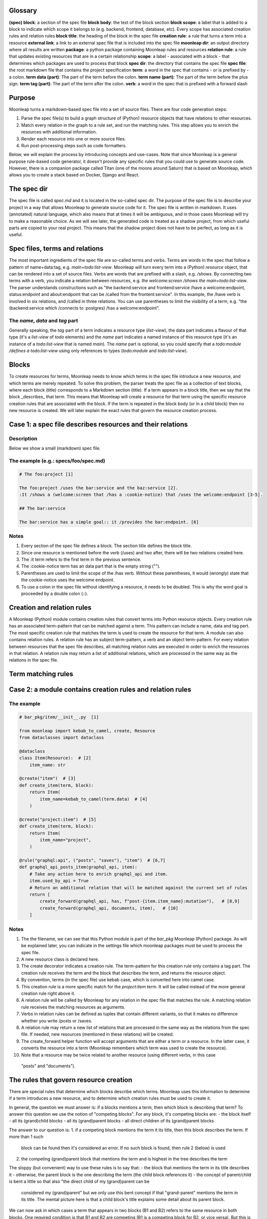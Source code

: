 Glossary
========

**(spec) block**: a section of the spec file
**block body**: the text of the block section
**block scope**: a label that is added to a block to indicate which scope it belongs to (e.g. backend, frontend, database, etc). Every scope has associated creation rules and relation rules
**block title**: the heading of the block in the spec file
**creation rule**: a rule that turns a term into a resource
**external link**: a link to an external spec file that is included into the spec file
**moonleap dir**: an output directory where all results are written
**package**: a python package containing Moonleap rules and resources
**relation rule**: a rule that updates existing resources that are in a certain relationship
**scope**: a label - associated with a block - that determines which packages are used to process that block
**spec dir**: the directory that contains the spec file
**spec file**: the root markdown file that contains the project specification
**term**: a word in the spec that contains - or is prefixed by - a colon.
**term data (part)**: The part of the term before the colon.
**term name (part)**: The part of the term before the plus sign.
**term tag (part)**: The part of the term after the colon.
**verb**: a word in the spec that is prefixed with a forward slash

Purpose
=======

Moonleap turns a markdown-based spec file into a set of source files. There are four code generation steps:

1. Parse the spec file(s) to build a graph structure of (Python) resource objects that have
   relations to other resources.
2. Match every relation in the graph to a rule set, and run the matching rules. This step
   allows you to enrich the resources with additional information.
3. Render each resource into one or more source files.
4. Run post-processing steps such as code formatters.

Below, we will explain the process by introducing concepts and use-cases. Note that since Moonleap is a general
purpose rule-based code generator, it doesn't provide any specific rules that you could use to generate source code.
However, there is a companion package called Titan (one of the moons around Saturn) that is based on Moonleap,
which allows you to create a stack based on Docker, Django and React.


The spec dir
============

The spec file is called `spec.md` and it is located in the so-called spec dir. The purpose of the
spec file is to describe your project in a way that allows Moonleap
to generate source code for it. The spec file is written in markdown. It uses (annotated) natural
language, which also means that at times it will be ambiguous, and in those cases Moonleap will try to
make a reasonable choice. As we will see later, the generated code is treated as a shadow project,
from which useful parts are copied to your real project. This means that the shadow project
does not have to be perfect, as long as it is useful.


Spec files, terms and relations
===============================

The most important ingredients of the spec file are so-called terms and verbs. Terms are words
in the spec that follow a pattern of name+data:tag, e.g. `main+todo:list-view`. Moonleap will turn
every term into a (Python) `resource` object, that can be rendered into a set of source files.
Verbs are words that are prefixed with a slash, e.g. `/shows`. By connecting two terms with a verb,
you indicate a relation between resources, e.g. `the welcome:screen /shows the main+todo:list-view`.
The parser understands constructions such as "the backend:service and frontend:service /have a welcome:endpoint,
status:endpoint and about:endpoint that can be /called from the frontent:service". In this example, the /have
verb is involved in six relations, and /called in three relations. You can use parentheses
to limit the visibility of a term, e.g. "the (backend:service which /connects to :postgres) /has a welcome:endpoint".

The `name`, `data` and `tag` part
---------------------------------

Generally speaking, the `tag` part of a term indicates a resource type (`list-view`),
the data part indicates a flavour of that type (it's a `list-view` of `todo` elements) and the
`name` part indicates a named instance of this resource type (it's an instance of a `todo:list-view`
that is named `main`). The `name` part is optional, so you could specify that a
`todo:module /defines a todo:list-view` using only references to types (`todo:module` and
`todo:list-view`).

Blocks
======

To create resources for terms, Moonleap needs to know which terms in the spec file introduce a new
resource, and which terms are merely repeated. To solve this problem, the parser treats the spec file as a
collection of text blocks, where each block (title) corresponds to a Markdown section (title).
If a term appears in a block title, then we say that the block _describes_ that term. This means
that Moonleap will create a resource for that term using the specific resource creation rules
that are associated with the block. If the term is repeated in the block body (or in a child block) then
no new resource is created. We will later explain the exact rules that govern the resource creation process.

Case 1: a spec file describes resources and their relations
===========================================================

Description
-----------

Below we show a small (markdown) spec file.

The example (e.g.: specs/foo/spec.md)
-------------------------------------

.. code-block:: markdown

    # The foo:project [1]

    The foo:project /uses the bar:service and the baz:service [2].
    :It /shows a (welcome:screen that /has a :cookie-notice) that /uses the welcome:endpoint [3-5].

    ## The bar:service

    The bar:service has a simple goal:: it /provides the bar:endpoint. [6]

Notes
-----

1. Every section of the spec file defines a block. The section title defines the block title.
2. Since one resource is mentioned before the verb (/uses) and two after, there will be two relations created here.
3. The :it term refers to the first term in the previous sentence.
4. The :cookie-notice term has an data part that is the empty string ("").
5. Parentheses are used to limit the scope of the /has verb. Without these parentheses, it would (wrongly) state
   that the cookie-notice uses the welcome endpoint.
6. To use a colon in the spec file without identifying a resource, it needs to be doubled. This is why the word
   goal is proceeded by a double colon (::).


Creation and relation rules
===========================

A Moonleap (Python) module contains creation rules that convert terms into Python resource objects.
Every creation rule has an associated term-pattern that can be matched against a term. This pattern can include a name,
data and tag pert. The most specific creation rule that matches the term is used to create the resource for that term.
A module can also contains relation rules. A relation rule has an subject term-pattern, a verb and an object term-pattern.
For every relation between resources that the spec file describes, all matching relation rules are executed
in order to enrich the resources in that relation. A relation rule may return a list of additional
relations, which are processed in the same way as the relations in the spec file.


Term matching rules
===================


Case 2: a module contains creation rules and relation rules
===========================================================

The example
-----------

.. code-block:: python

    # bar_pkg/item/__init__.py  [1]

    from moonleap import kebab_to_camel, create, Resource
    from dataclasses import dataclass

    @dataclass
    class Item(Resource):  # [2]
        item_name: str

    @create("item")  # [3]
    def create_item(term, block):
        return Item(
            item_name=kebab_to_camel(term.data)  # [4]
        )

    @create("project:item")  # [5]
    def create_item(term, block):
        return Item(
            item_name="project",
        )

    @rule("graphql:api", ("posts", "saves"), "item")  # [6,7]
    def graphql_api_posts_item(graphql_api, item):
        # Take any action here to enrich graphql_api and item.
        item.used_by_api = True
        # Return an additional relation that will be matched against the current set of rules
        return [
            create_forward(graphql_api, has, f"post-{item.item_name}:mutation"),   # [8,9]
            create_forward(graphql_api, documents, item),   # [10]
        ]

Notes
-----

1. The the filename, we can see that this Python module is part of the `bar_pkg` Moonleap (Python) package. As will be explained
   later, you can indicate in the settings file which moonleap packages must be used to process the spec file.
2. A new resource class is declared here.
3. The create decorator indicates a creation rule. The term-pattern for this creation rule only contains a tag part.
   The creation rule receives the term and the block that describes the term, and returns the resource object.
4. By convention, terms (in the spec file) use kebab case, which is converted here into camel case.
5. This creation rule is a more specific match for the `project:item` term. It will be called instead of the more
   general creation rule right above it.
6. A relation rule will be called by Moonleap for any relation in the spec file that matches the rule. A matching relation rule
   receives the matching resources as arguments.
7. Verbs in relation rules can be defined as tuples that contain different variants, so that it makes no difference
   whether you write /posts or /saves.
8. A relation rule may return a new list of relations that are processed in the same way as the relations
   from the spec file. If needed, new resources (mentioned in these relations) will be created.
9. The create_forward helper function will accept arguments that are either a term or a resource. In the
   latter case, it converts the resource into a term (Moonleap remembers which term was used to create the resource).
10. Note that a resource may be twice related to another resource (using different verbs, in this case
   "posts" and "documents").


The rules that govern resource creation
=======================================

There are special rules that determine which blocks describe which terms. Moonleap uses this information to
determine if a term introduces a new resource, and to determine which creation rules must be used to
create it.

In general, the question we must answer is: if a blocks mentions a term, then which block is describing that term?
To answer this question we use the notion of "competing blocks". For any block, it's competing blocks are:
- the block itself
- all its (grand)child blocks
- all its (grand)parent blocks
- all direct children of its (grand)parent blocks

The answer to our question is:
1. if a competing block mentions the term it its title, then this block describes the term. If more than 1 such
   block can be found then it's considered an error. If no such block is found, then rule 2 (below) is used
2. the competing (grand)parent block that mentions the term and is highest in the tree describes the term

The sloppy (but convenient) way to use these rules is to say that:
- the block that mentions the term in its title describes it
- otherwise, the parent block is the one describing the term (the child block references it)
- the concept of parent/child is bent a little so that also "the direct child of my (grand)parent can be
  considered my (grand)parent" but we only use this bent concept if that "grand-parent" mentions the term in
  its title. The mental picture here is that a child block's title explains some detail about its parent block.

We can now ask in which cases a term that appears in two blocks (B1 and B2) refers to the same resource in
both blocks. One required condition is that B1 and B2 are competing (B1 is a competing block for B2,
or vice versa). But this is not a sufficient condition. Consider the case where B1 is a competing block for B2,
but B1 and B2 are not related by parent/child relations. In this case (without loss of generality) assume that
the parent of B1 is a (grand)parent of B2. In this case, if B1 mentions the term in its title, then the term refers
to the same resource in both blocks, but otherwise, it doesn't.

There is one additional rule to explain, which has to do with wildcards: if a block title contains a term such as
x:service or profile:x, then it describes any terms - appearing in the block body - that match this wildcard
(e.g. account:service, or profile:screen). If a parent block mentions foo:x in their title, and a child block
mentions x:bar, then the term foo:bar is considered to be described by the parent block (this case is not an error).


Case 3: a spec file that illustrates resource creation
======================================================

The example (e.g.: specs/foo/spec.md)
-------------------------------------

.. code-block:: markdown

    # The foo:project [1]
    The foo:project uses the bar:service and the baz:service. It /shows the welcome:screen.

    ## The bar:service [2]
    The bar:service /has a welcome:endpoint that is /used in the welcome:screen.

    ### Details
    The welcome:screen also /shows a baz:banner. [3]

    ## The baz:x [4]
    The baz:service /has a welcome:endpoint. :It /shows the baz:banner.

Notes
-----

1. In this example, there are four blocks. The first block describes foo:project and welcome:screen, but
   (based on rule 1) not bar:service and not (based on rule 3) baz:service.
2. This block describes bar:service and welcome:endpoint. It references welcome:screen.
3. This block references baz:banner (because the last block is a competing block that mentions baz:banner in
   its title via the baz:x wildcard)
4. This block describes (via the rule about wildcards) baz:service and welcome:endpoint. The welcome:endpoint terms
   in the "bar:service" block and "baz:x" block are unrelated. That would change if the  were
   a child of the "bar:service" block, or if the "baz:x" block would mention "welcome:screen" in its title.


How scopes are used to create resources
=======================================

Every block in a spec file can specify one or more scopes. Scopes are string values that identify the creation
and relation rules that should be used to: a) create the resources that are described in that block and b)
process the relations (between resources) that are declared in the block. The Moonleap settings file contains a mapping
from scopes to Python packages.
If a block title contains a link then the body of that block is replaced with the
contents of that link. In addition, the name of the linked file is added as a scope to the block.


Case 4: a spec file that illustrates scopes and links
=====================================================

The example (file: specs/foo/spec.md)
-------------------------------------

.. code-block:: markdown

    # The foo:project {foo, foobar}  [1]

    The foo:project uses the bar:service and the baz:service.

    ## The [bar:service](./bar-service.md)  [2,3]

    This body will be replaced (it could have been left empty, as in the next block below)

    ## The [baz:x](./baz-service.md)  [4]

.. code-block:: yaml

    # specs/foo/settings.yml

    packages_by_scope:  # [5]
        default:
            - default_pkg
            - titan.project_pkg
        bar-service:
            - bar_pkg
        baz-service: []
        foo: []
        foobar: []

.. code-block:: python

    # bar_pkg/__init__.pyu

    from . import graphqlapi, mutation, query

    modules = [  # [6]
        graphqlapi,
        item,
        itemlist,
    ]


Notes
-----

1. Every block automatically has the `default` scope.
   This block therefore has the `foo`, `foobar` and `default` scope. It will be processed using the
   rules in the `default_pkg` and `titan.project_pkg`.
2. This block has the `default` and `bar-service` scope. It will be processed using the
   rules in the `default_pkg`, `titan.project_pkg` and `bar_pkg`.
3. For debugging purposes, the fully expanded spec file is written to the moonleap directory.
4. This block has the `default` and `baz-service` scope. It will be processed using the
   rules in the `default_pkg` and `titan.project_pkg`.
5. This key in the settings file describes which Moonleap packages are used per scope.
6. Every moonleap package has an init file that lists the module that should be loaded for that package.


Extension classes
=================

If a resource object has a render function, then Moonleap will call it so that code is generated for
that resource.  Moonleap gives a lot of options to users to influence how code is generated. Therefore,
resource objects typically do not have a hard coded render function. Instead, the render function
(of your choice) is added dynamically to the resource class using the `@extend` decorator.
The default implementation of `render` will iterate over all jinja2 templates in the resource's
template directories, and render each template using `res` as the variable that contains
the resource. The jinja2 templates are found by looking for the "j2" extension. If the template
is called `foo.bar.j2` then its content will be written to `foo.bar`. To choose a different
output name, add a `foo.bar.fn` template: Moonleap will render this "fn" template and use the
output as the filename that should be used instead of `foo.bar` (the default output filename). It's also possible
to put a jinja2 tag directly in the template name, e.g. `{{ res.name }}.txt.j2`.
Note that directories that appear in the template directory are also created in the output directory.
They too can have names with jinja2 tags, and associated ".fn" files.

Accessing relations
-------------------

To render a resource, it's usually important to know its relations to other resources.
Moonleap offers four standard properties - that you can use in class extensions - to give
access to relations: `child`, `children`, `parent` and `tree`. The `tree` property allows
you to recursively collect resources that are "relatives of relatives".


Case 5: a Moonleap module that uses an extension class
======================================================

The example
-----------

.. code-block:: python

    # bar_pkg/item/__init__.py

    from moonleap import kebab_to_camel, create, Resource, MemFun
    from dataclasses import dataclass

    @dataclass
    class Item(Resource):
        item_name: str

    def get_context(item_resource):
        return dict(res=item_resource)

    @create("item")
    def create_item(term, block):
        item = Item(
            item_name=kebab_to_camel(term.data)
        )
        item.add_template_dir(Path(__file__).parent / "templates", get_context)  # [1]

    @extend(Item)
    class ExtendItem(StoreTemplateDirs):  # [2]
        # The render function is supplied by the StoreTemplateDirs base class
        pass

    # Alternatively, you can use the special meta() function, which allows you
    # to do additional imports which would otherwise create a circular import dependency.

    if False:  # we are not actually using the meta function here
        def custom_render(self, write_file, render_template, output_path):  # [3]
            template_path = Path(__file__).parent / "templates"
            render_templates(template_path)(self, write_file, render_template, output_path)

        def meta():
            from foo_pkg.bar import Bar

            @extend(Item)
            class ExtendItem:
                render = MemFun(custom_render)  # [4]
                create_bar = MemFun(lambda self: Bar())

            return [ExtendItem]

Notes
-----

1. This is the typical way to render a directory with jinja2 templates with a jinja2 context that
   contains the resource. Note that the `res` key is added automatically to the context, so
   you could leave out `res=item_resource` in `get_context` (or you could leave out the `get_context`
   argument entirely).
2. The `StoreTemplateDirs` class is a mixin that adds the `add_template_dir` method to the resource class.
   It also adds a `render` function that renders all templates added with `add_template_dir`.
3. This is an example of a custom render function (in this case, `StoreTemplateDirs]` is not used).
4. `MemFun` is a helper function adds a special tag to a stand-alone function. This tag lets Moonleap
   know that this stand-alone function must be added as a member function to the extended class.


Case 6: an extension class that offers access to relations
==========================================================

The example
-----------

.. code-block:: python

    # bar_pkg/module/__init__.py

    import moonleap.resource.props as P
    from moonleap import kebab_to_camel, create, Resource, Prop
    from dataclasses import dataclass
    from bar_pkg.component import Component
    from . import props

    @dataclass
    class Module(Resource):
        name: str

    @create("module")
    def create_module(term, block):
        return Module(
            name=kebab_to_camel(term.data)
        )

    @rule(["module", has, "component"])
    def module_has_component(module, component):
        module.configs.add_source(component.configs)  # [1]

    @extend(Module)
    class ExtendModule:
        service = P.parent(Service, has)  # [2]
        store = P.child(has, "store")  # [3]
        components = P.children(has, "component")  # [4]
        configs = P.tree(has, "module-config")  # [5]
        merged_config = Prop(lambda self: self.configs.merged)  # [6]

    @extend(Component)
    class ExtendComponent:
        configs = P.tree(has, "module-config")

Notes
-----

1. Because `module.configs` and `component.configs` are `tree` properties, we can connect them
   such that `component.configs` is included in the output of `module.configs.merged`.
2. This property finds the Service object that is in a "/has :module" relation with the module.
3. This property finds the Store object that the module is in a "/has :store" relation with.
4. This property finds the Component objects that the module is in a "/has :component" relation with.
5. This property finds the resources that the module is in a "/has :module-config" relation with. It
   potentially includes "relatives of relatives" using the `add_source` function described above.
6. A `tree` property has a member called `merged` that returns the flat list of all related resources
   (including "relatives of relatives").


Case 7: Modules can register jinja2 filters. Rendered output files can be post-processed.
=========================================================================================

Description
-----------

A module may declare a `transforms` variable that contains a list of transforms that are applied
to the template before it is passed to jinja2, and a list of `post_transforms` that are applied
to the output produced by jinja2. Furthermore, a module may have a `filters` variable that contains
a list of jinja2 filters. Finally, the moonleap settings file may contain a list of post-processing
steps.

The example
-----------

.. code-block:: python

    # bar_pkg/module/__init__.py

    filters = {"expand_vars": lambda x: os.path.expandvars(x)}

    # check the file default_pkg/clean_up_py_imports/transform.py for details
    transforms = [process_clean_up_py_imports]
    post_transforms = [post_process_clean_up_py_imports]

.. code-block:: yaml

    # specs/foo/settings.yml

    bin:
        prettier:
            exe: ~/.yarn/bin/prettier
            config: ~/.prettierrc
    post_process:
        '.ts(x)?': [prettier]
